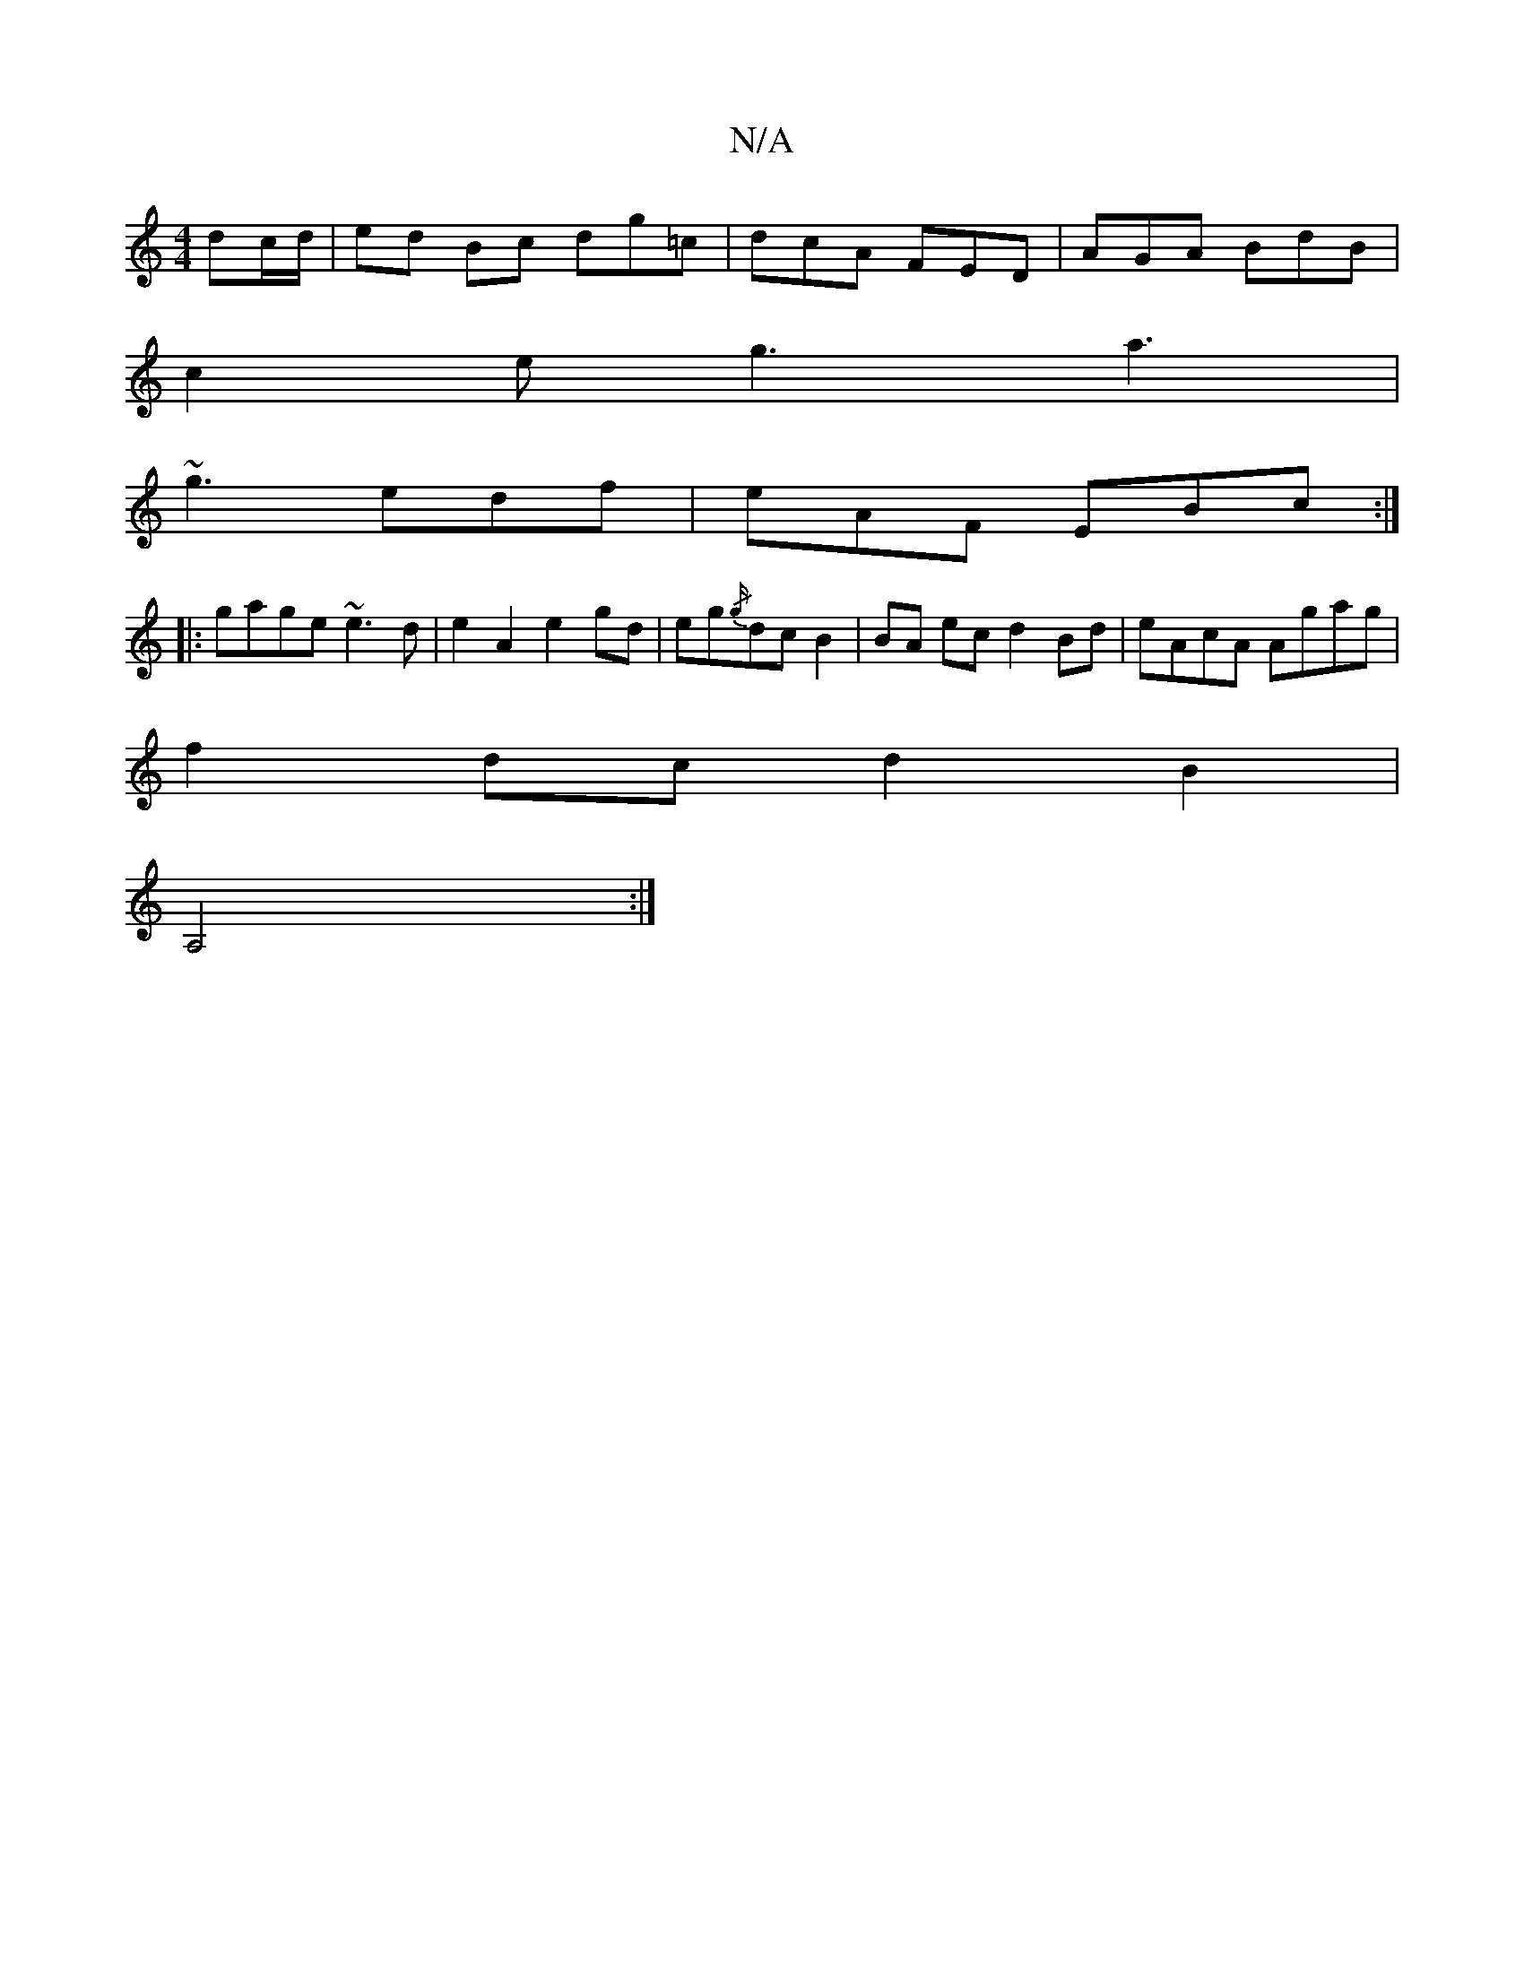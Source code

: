 X:1
T:N/A
M:4/4
R:N/A
K:Cmajor
dc/d/ | ed Bc dg=c| dcA FED|AGA BdB|
c2e g3 a3|
~g3 edf|eAF EBc:|
|:gage ~e3d|e2A2e2 gd|eg{/g/}dc B2 | BA ec d2 Bd | eAcA Agag |
f2 dc d2 B2|
A,4 :|]

|: e2 e f2g b2d cBc|ded cdA|~g3 ede|g2a afg|e2f g